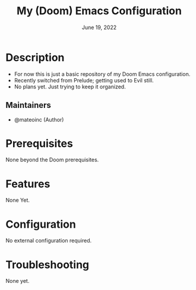 #+TITLE:  My (Doom) Emacs Configuration
#+DATE:    June 19, 2022
#+SINCE:   <replace with next tagged release version>
#+STARTUP: inlineimages nofold

* Table of Contents :TOC_3:noexport:
- [[#description][Description]]
  - [[#maintainers][Maintainers]]
- [[#prerequisites][Prerequisites]]
- [[#features][Features]]
- [[#configuration][Configuration]]
- [[#troubleshooting][Troubleshooting]]

* Description
# A summary of what this module does.

+ For now this is just a basic repository of my Doom Emacs configuration.
+ Recently switched from Prelude; getting used to Evil still.
+ No plans yet. Just trying to keep it organized.

** Maintainers
+ @mateoinc (Author)

* Prerequisites
None beyond the Doom prerequisites.

* Features
# An in-depth list of features, how to use them, and their dependencies.
None Yet.
* Configuration
# How to configure this module, including common problems and how to address them.
No external configuration required.
* Troubleshooting
# Common issues and their solution, or places to look for help.
None yet.
